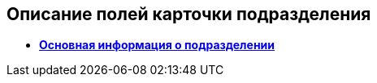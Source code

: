 
== Описание полей карточки подразделения

* *xref:staff_Dept_settings_main.adoc[Основная информация о подразделении]* +
